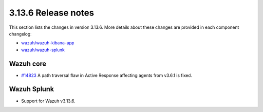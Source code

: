 .. Copyright (C) 2022 Wazuh, Inc.

.. meta::
  :description: Wazuh 3.13.6 has been released. Check out our release notes to discover the changes and additions of this release.

.. _release_3_13_5:

3.13.6 Release notes
====================

This section lists the changes in version 3.13.6. More details about these changes are provided in each component changelog:

- `wazuh/wazuh-kibana-app <https://github.com/wazuh/wazuh-kibana-app/blob/v3.13.6-7.9.2/CHANGELOG.md>`_
- `wazuh/wazuh-splunk <https://github.com/wazuh/wazuh-splunk/blob/v3.13.6-8.0.4/CHANGELOG.md>`_

Wazuh core
----------

- `#14823 <https://github.com/wazuh/wazuh/pull/14823>`_  A path traversal flaw in Active Response affecting agents from v3.6.1 is fixed.

Wazuh Splunk
------------

- Support for Wazuh v3.13.6.